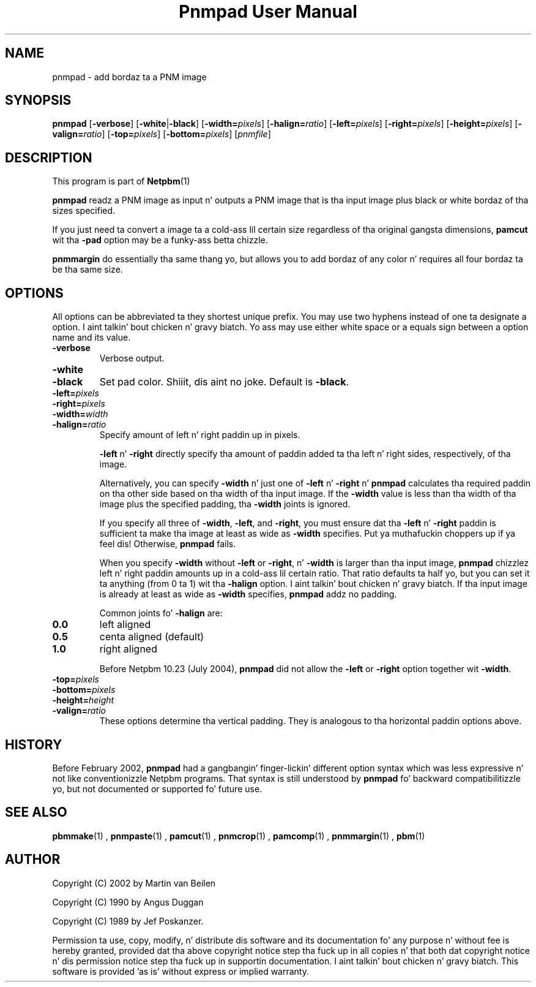 \
.\" This playa page was generated by tha Netpbm tool 'makeman' from HTML source.
.\" Do not hand-hack dat shiznit son!  If you have bug fixes or improvements, please find
.\" tha correspondin HTML page on tha Netpbm joint, generate a patch
.\" against that, n' bust it ta tha Netpbm maintainer.
.TH "Pnmpad User Manual" 0 "20 March 2009" "netpbm documentation"

.SH NAME

pnmpad - add bordaz ta a PNM image

.UN synopsis
.SH SYNOPSIS

\fBpnmpad \fP
[\fB-verbose\fP]
[\fB-white\fP|\fB-black\fP]
[\fB-width=\fP\fIpixels\fP]
[\fB-halign=\fP\fIratio\fP]
[\fB-left=\fP\fIpixels\fP]
[\fB-right=\fP\fIpixels\fP]
[\fB-height=\fP\fIpixels\fP]
[\fB-valign=\fP\fIratio\fP]
[\fB-top=\fP\fIpixels\fP]
[\fB-bottom=\fP\fIpixels\fP]
[\fIpnmfile\fP]


.UN description
.SH DESCRIPTION
.PP
This program is part of
.BR Netpbm (1)
.
.PP
\fBpnmpad\fP readz a PNM image as input n' outputs a PNM image
that is tha input image plus black or white bordaz of tha sizes
specified.
.PP
If you just need ta convert a image ta a cold-ass lil certain size regardless
of tha original gangsta dimensions, \fBpamcut\fP wit tha \fB-pad\fP option
may be a funky-ass betta chizzle.
.PP
\fBpnmmargin\fP do essentially tha same thang yo, but allows you to
add bordaz of any color n' requires all four bordaz ta be tha same
size.


.UN options
.SH OPTIONS
.PP
All options can be abbreviated ta they shortest unique prefix.  You
may use two hyphens instead of one ta designate a option. I aint talkin' bout chicken n' gravy biatch.  Yo ass may
use either white space or a equals sign between a option name and
its value.


.TP
\fB-verbose\fP
Verbose output.

.TP
\fB-white\fP
.TP
\fB-black\fP
Set pad color. Shiiit, dis aint no joke.  Default is \fB-black\fP.


.TP
\fB-left=\fP\fIpixels\fP
.TP
\fB-right=\fP\fIpixels\fP
.TP
\fB-width=\fP\fIwidth\fP
.TP
\fB-halign=\fP\fIratio\fP
Specify amount of left n' right paddin up in pixels.
.sp
\fB-left\fP n' \fB-right\fP directly specify tha amount of
paddin added ta tha left n' right sides, respectively, of tha image.
.sp
Alternatively, you can specify \fB-width\fP n' just one of
\fB-left\fP n' \fB-right\fP n' \fBpnmpad\fP calculates tha required
paddin on tha other side based on tha width of tha input image.  If
the \fB-width\fP value is less than tha width of tha image plus the
specified padding, tha \fB-width\fP joints is ignored.
.sp
If you specify all three of \fB-width\fP, \fB-left\fP, and
\fB-right\fP, you must ensure dat tha \fB-left\fP n' \fB-right\fP
paddin is sufficient ta make tha image at least as wide as
\fB-width\fP specifies. Put ya muthafuckin choppers up if ya feel dis!  Otherwise, \fBpnmpad\fP fails.
.sp
When you specify \fB-width\fP without \fB-left\fP or
\fB-right\fP, n' \fB-width\fP is larger than tha input image,
\fBpnmpad\fP chizzlez left n' right paddin amounts up in a cold-ass lil certain
ratio.  That ratio defaults ta half yo, but you can set it ta anything
(from 0 ta 1) wit tha \fB-halign\fP option. I aint talkin' bout chicken n' gravy biatch.  If tha input image is
already at least as wide as \fB-width\fP specifies, \fBpnmpad\fP
addz no padding.
.sp
Common joints fo' \fB-halign\fP are:

.TP
\fB0.0\fP 
left aligned

.TP
\fB0.5\fP 
centa aligned (default)

.TP
\fB1.0\fP 
right aligned

.sp
Before Netpbm 10.23 (July 2004), \fBpnmpad\fP did not allow the
\fB-left\fP or \fB-right\fP option together wit \fB-width\fP.

.TP
\fB-top=\fP\fIpixels\fP
.TP
\fB-bottom=\fP\fIpixels\fP
.TP
\fB-height=\fP\fIheight\fP
.TP
\fB-valign=\fP\fIratio\fP
These options determine tha vertical padding.  They is analogous
to tha horizontal paddin options above.




.UN history
.SH HISTORY
.PP
Before February 2002, \fBpnmpad\fP had a gangbangin' finger-lickin' different option syntax
which was less expressive n' not like conventionizzle Netpbm programs.
That syntax is still understood by \fBpnmpad\fP fo' backward
compatibilitizzle yo, but not documented or supported fo' future use.


.UN seealso
.SH SEE ALSO
.BR pbmmake (1)
,
.BR pnmpaste (1)
,
.BR pamcut (1)
,
.BR pnmcrop (1)
,
.BR pamcomp (1)
,
.BR pnmmargin (1)
,
.BR pbm (1)



.UN author
.SH AUTHOR
.PP
Copyright (C) 2002 by Martin van Beilen
.PP
Copyright (C) 1990 by Angus Duggan
.PP
Copyright (C) 1989 by Jef Poskanzer.
.PP
Permission ta use, copy, modify, n' distribute dis software and
its documentation fo' any purpose n' without fee is hereby granted,
provided dat tha above copyright notice step tha fuck up in all copies n' that
both dat copyright notice n' dis permission notice step tha fuck up in
supportin documentation. I aint talkin' bout chicken n' gravy biatch.  This software is provided 'as is'
without express or implied warranty.
